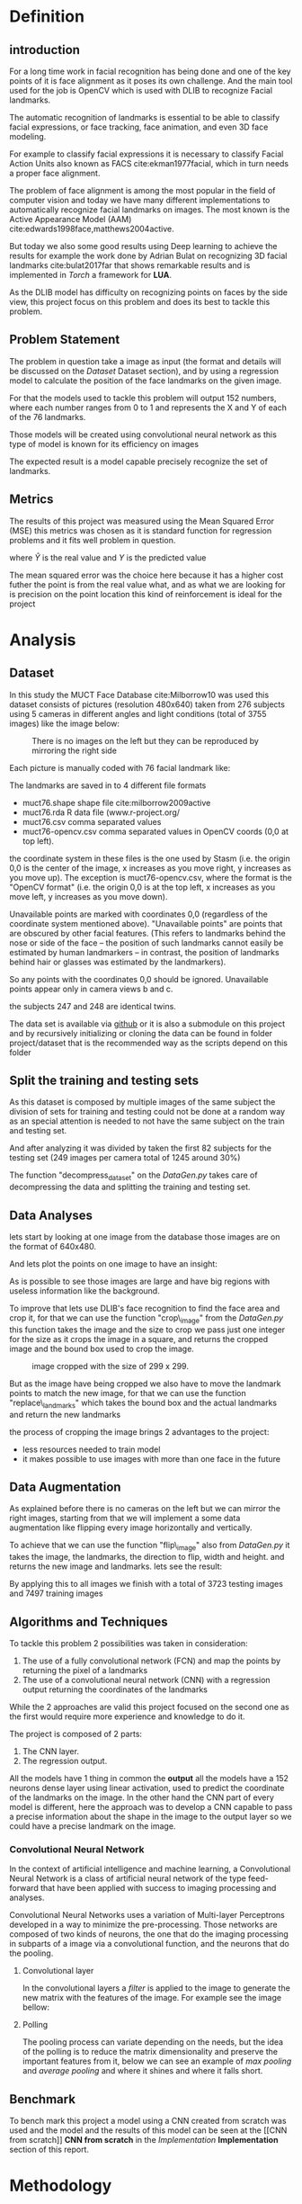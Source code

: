 #+OPTIONS: author:nil
#+OPTIONS: toc:nil
#+TITLE:
#+DATE:
#+LaTeX_CLASS: article
#+LATEX_HEADER: \usepackage{minted}
#+LATEX_HEADER: \usepackage{pdflscape}
#+LATEX_HEADER: \usepackage{rotating}
#+LATEX_HEADER: \usepackage[Bjornstrup]{fncychap}
#+LATEX_HEADER: \usepackage[dvipsnames]{xcolor}
#+LATEX_HEADER: \usepackage{minted}
#+LATEX_HEADER: \usepackage[french,english]{babel}



#+BEGIN_EXPORT latex
\begin{titlepage}
\begin{center}

% Upper part of the page. The '~' is needed because only works if a paragraph has started.

\textsc{\LARGE}\\[1.5cm]

\textsc{\Large}\\[0.5cm]

% Title

\vspace{1cm}
\hrule
\vspace{1cm}


{\huge \bfseries Face alignment using deep learning}


\vspace{1cm}
\hrule
\vspace{1cm}


% Author and supervisor
\begin{minipage}{0.4\textwidth}
\emph{Author:} \\
Ver Valem Paiva \textsc{Willian}\\
\end{minipage}

\vfill

% Bottom of the page
{\large \today}

\end{center}
\end{titlepage}


\tableofcontents
\newpage
#+END_EXPORT


* Definition
  
** introduction 

    For a long time work in facial recognition has being done and one of the key
    points of it is face alignment as it poses its own challenge.
    And the main tool used for the job is OpenCV which is used with DLIB to
    recognize Facial landmarks.

    The automatic recognition of landmarks is essential to be able to classify
    facial expressions, or face tracking, face animation, and even 3D face
    modeling.

    For example to classify facial expressions it is necessary to classify
    Facial Action Units also known as FACS cite:ekman1977facial, which in turn
    needs a proper face alignment.

    The problem of face alignment is among the most popular in the field of
    computer vision and today we have many different implementations to
    automatically recognize facial landmarks on images.
    The most known is the Active Appearance Model (AAM)
    cite:edwards1998face,matthews2004active.
 
    But today we also some good results using Deep learning to achieve the
    results for example the work done by Adrian Bulat on recognizing 3D facial
    landmarks cite:bulat2017far that shows remarkable results and is implemented
    in /Torch/ a framework for *LUA*. 
   
    As the DLIB model has difficulty on recognizing points on faces by the side
    view, this project focus on this problem and does its best to tackle this
    problem.
   
** Problem Statement  
   
    The problem in question take a image as input (the format and details will be
    discussed on the [[Dataset]] Dataset section), and by using a regression model to
    calculate the position of the face landmarks on the given image.
    
    For that the models used to tackle this problem will output 152 numbers, where
    each number ranges from 0 to 1 and represents the X and Y of each of the 76
    landmarks. 
    
    Those models will be created using convolutional neural network as this type
    of model is known for its efficiency on images  
    
    [[./images/pipeline.png]]
    

    The expected result is a model capable precisely recognize the set of
    landmarks.
    
    
    
    
    
   
** Metrics
   
   The results of this project was measured using the Mean Squared Error (MSE) 
   this metrics was chosen as it is standard function for regression problems
   and it fits well problem in question.
   \begin{equation}
  \mathbf{MSE} = \frac{1}{n}\sum_{t=1}^{n}(\hat{Y_i}-Y_i)^{2} 
   \end{equation}
   
   where \(\displaystyle{\hat{Y}}\) is the real value and \(\displaystyle{Y}\) is
   the predicted value
   
   The mean squared error was the choice here because it has a higher cost
   futher the point is from the real value what, and as what we are looking for
   is precision on the point location this kind of reinforcement is ideal for
   the project  
   
* Analysis   
  
** Dataset
   In this study the MUCT Face Database cite:Milborrow10 was used
   this dataset consists of pictures (resolution 480x640) taken from 276 subjects
   using 5 cameras in different angles and light conditions (total of 3755
   images) like the image below: 
  
   #+CAPTION: There is no images on the left but they can be reproduced by mirroring the right side
   [[./images/muct-views-lores.jpg]]
   
   Each picture is manually coded with 76 facial landmark like:
   [[./images/landmarks.jpg]]
 
 
   The landmarks are saved in to 4 different file formats

    - muct76.shape       shape file cite:milborrow2009active  
    - muct76.rda         R data file (www.r-project.org/
    - muct76.csv         comma separated values
    - muct76-opencv.csv  comma separated values in OpenCV coords (0,0 at top left).


    the coordinate system in these files is the one used by Stasm (i.e. the
    origin 0,0 is the center of the image, x increases as you move right, y
    increases as you move up).  The exception is muct76-opencv.csv, where the
    format is the "OpenCV format" (i.e. the origin 0,0 is at the top left, x
    increases as you move left, y increases as you move down). 

    Unavailable points are marked with coordinates 0,0 (regardless of the
    coordinate system mentioned above).  "Unavailable points" are points
    that are obscured by other facial features.  (This refers to landmarks
    behind the nose or side of the face -- the position of such landmarks
    cannot easily be estimated by human landmarkers -- in contrast, the
    position of landmarks behind hair or glasses was estimated by the
    landmarkers).  

    So any points with the coordinates 0,0 should be ignored.  Unavailable
    points appear only in camera views b and c.  

    the subjects 247 and 248 are identical twins.

    The data set is available via [[https://github.com/StephenMilborrow/muct][github]] or it is also a submodule on this
    project and by recursively initializing or cloning the data can be found in 
    folder project/dataset that is the recommended way as the scripts depend on
    this folder 
   # the data set was splited betwin a train and test 
    # When talking about the train and testing split I will split the data into
    # train 70% and test 30% but it cannot be a random split as we have many images
    # of a same subject.
    # So to be sure the test set is well done the split has to be node at a subject
    # level so the same person cannot be found on test and train.

    # The choice of this dataset is made because it has a reasonable size to train
    # on personal computers and moreover it has large room for data augmentation
    # if necessary
    # The focus on using this data set is that it provides data
    # to have a better result when the face is in the side view.


    # The dataset is public available via github on the following link
    # https://github.com/StephenMilborrow/muct

 
** Split the training and testing sets 
     
  As this dataset is composed by multiple images of the same subject the
  division of sets for training and testing could not be done at a random way
  as an special attention is needed to not have the same subject on the train
  and testing set.
    
  And after analyzing it was divided by taken the first 82 subjects for the
  testing set (249 images per camera total of 1245 around 30%)

  The function "decompress_dataset" on the /DataGen.py/ takes care of
  decompressing the data and splitting the training and testing set. 

** Data Analyses
     
   lets start by looking at one image from the database those images are on the
   format of 640x480. 
   [[./images/example1.png]]
   
   And lets plot the points on one image to have an insight: 
   
   [[./images/example2.png]]
   
   As is possible to see those images are large and have big regions with
   useless information like the background.
   
   To improve that lets use DLIB's face recognition to find the face area and
   crop it, for that we can use the function "crop\_image" from the /DataGen.py/ 
   this function takes the image and the size to crop we pass just one integer
   for the size as it crops the image in a square, and returns the cropped image
   and the bound box used to crop the image. 
   
   #+CAPTION: image cropped with the size of 299 x 299.  
   [[./images/example3.png]]
   
   But as the image have being cropped we also have to move the landmark points
   to match the new image, for that we can use the function "replace\_landmarks"
   which takes the bound box and the actual landmarks and return the new
   landmarks

   [[./images/example4.png]]
   
   the process of cropping the image brings 2 advantages to the project:
   - less resources needed to train model 
   - it makes possible to use images with more than one face in the future 

** Data Augmentation
     
   As explained before there is no cameras on the left but we can mirror the
   right images, starting from that we will implement a some data augmentation 
   like flipping every image horizontally and vertically.

   To achieve that we can use the function "flip\_image" also from /DataGen.py/
   it takes the image, the landmarks, the direction to flip, width and height.
   and returns the new image and landmarks.
   lets see the result:

   [[./images/example5.png]]
   
   By applying this to all images we finish with a total of 3723 testing images
   and 7497 training images  
   
** Algorithms and Techniques
  
   To tackle this problem 2 possibilities was taken in consideration:
   
   1. The use of a fully convolutional network (FCN) and map the points by
      returning the pixel of a landmarks
   2. The use of a convolutional neural network (CNN) with a regression output
      returning the coordinates of the landmarks
      
   While the 2 approaches are valid this project focused on the second one as
   the first would require more experience and knowledge to do it.
   
   The project is composed of 2 parts:
   1. The CNN layer.
   2. The regression output.
  
   All the models have 1 thing in common the *output* all the models have a
   152 neurons dense layer using linear activation, used to predict the
   coordinate of the landmarks on the image.
   In the other hand the CNN part of every model is different, here the approach
   was to develop a CNN capable to pass a precise information about the shape in
   the image to the output layer so we could have a precise landmark on the
   image. 
   
*** Convolutional Neural Network 
    
    In the context of artificial intelligence and machine learning, a
    Convolutional Neural Network is a class of artificial neural network of the
    type feed-forward that have been applied with success to imaging processing
    and analyses.

    Convolutional Neural Networks uses a variation of Multi-layer Perceptrons developed in a way to
    minimize the pre-processing. Those networks are composed of two kinds of
    neurons, the one that do the imaging processing in subparts of a image via a
    convolutional function, and the neurons that do the pooling. 
    
**** Convolutional layer 
     In the convolutional layers a /filter/ is applied to the image to generate
     the new matrix with the features of the image.
     For example see the image bellow:
 
     [[./images/convolve.png]]
     
     
**** Polling  
     The pooling process can variate depending on the needs, but the idea of the
     polling is to reduce the matrix dimensionality and preserve the important
     features from it, below we can see an example of /max pooling/ and /average
     pooling/ and where it shines and where it falls short.

     [[./images/pooling.png]]
   
** Benchmark 
   
   To bench mark this project a model using a CNN created from scratch was used 
   and the model and the results of this model can be seen at the [[CNN from
   scratch]] *CNN from scratch* in the [[Implementation]] *Implementation* section of
   this report.  
   

* Methodology   

** Data Preprocessing 
   
   Many steps of preprocessing have being taken and have being discussed on the
   [[Dataset]] section being then:
   - Split of the data discussed at the [[Split the training and testing sets]]
     *Split the training and testing sets* section
   - Image cropping detailed at the [[Data Analyses]] *Data Analyses* section
   - Data Augmentation described on the [[Data Augmentation]] *Data Augmentation* section
   - 
** Implementation
  
   For this project many different approaches have being taken and it will be
   presented here the best outcome of each "kind" of approaches like:
  
   - A CNN created from scratch
   - Inception transfer learning
   - ResNet50 transfer learning
  
   All the models have being trained in a cloud server for performance wise and
   saved to later study.
  
   The metrics used to observe the performance of every model was the mean square
   error (MSE)
  
   The models code can be found on the file /Models.py/.
  
   The models use a /"npz"/ file that can be generated via by using the function :
   #+BEGIN_SRC python
      DataGen.save_dataset(DataGen.create_dataset(size, True, True), "outputName")
   #+END_SRC
  
   And for the inception transfer learning it uses a bottleneck file that can be
   generated with the function:
  
   #+BEGIN_SRC python 
     DataGen.inception_bottleneck(<npz file>, "outputName")
   #+END_SRC
  
   every model was implemented using early stopping, TensorBoard and saves the
   best loss weights on a /hdf5/ file   

   About complications, this project didn't really pose a lot of problems most
   of them have being hardware related like lack of memory or process power, but
   other them that it was really straight forward: make a model, train, analyze results.


   #+BEGIN_EXPORT latex
   \pagebreak
   #+END_EXPORT
 
*** CNN from scratch
   
    This CNN started with a model based on the AlexNet cite:krizhevsky2012imagenet 
    [[./images/alexnet6.jpg]]
    But we finished with a model as illustrated below:
    #+CAPTION: the full size image can be found on the report/images/mymodel.png.  
    [[./images/mymodel.png]]
   
    here is the learning curve from this model
    [[./images/mymodelLoss.png]]
   
    as we can see the learning curve for the training set was improving steadily
    but for the testing set it starts to get worst  around the epoch 16 and the
    early stopping is triggered at epoch 24 as it has no improvement.
    
    This model have 2 Convolutional paths as is visible on the plot that is
    because a different approach was take to extract the features, for that on
    convolutional path uses a small kernel so it concentrates on small details
    while the second one uses a bigger kernel to get features in a larger scale 
    and by combining this process is possible to reach a good result and
    avoiding the model to overfeed because the network is too large.

    by taking the weights of the best loss and doing an inference on a set of
    training images we get the following result: 
   
    [[./images/mymodelTest.png]]
   
    It is noticible that the result is not satisfactory but it has plenty of room
    for improvement. but at this point of the project it started to get expensive
    to keep using the cloud machine to train and there was yet some other methods
    to try out.  
  
*** Inception transfer learning   

**** Bottleneck
   
    The next step was to use transfer learning, by using the inceptionV3
    cite:szegedy2016rethinking, the first approach as to create bottleneck files
    from the inception and train a model with those outputs.
   
    As the previous model many models have being made and here is the best result 
    found by using this method was the following:
   
    #+CAPTION: the full size image can be found on the report/images/btn.png.  
    [[./images/btn.png]]
   
    In this model we took a different approach as just using the output of
    Inception wasn't given good results 3 different inputs was used the squared
    and the /sine/ of the inception output was also used in conjunction to the
    normal output 
   
   [[./images/btnLoss.png]] 
  
   The training of this model took 80 epochs before the early stopping was
   triggered while the learning curve on the test set is better them the previous
   model the loss is slightly bigger them the previous model:

   [[./images/btnResult.png]]
  
   And the results are far from good, worst then the previous model. 

   #+BEGIN_EXPORT latex
   \pagebreak
   #+END_EXPORT

  
**** Retrain 
    
     The next step here is to keep using the transfer learning from inception but
     give a bit of more room for improvement by training respectively the 2 last
     convolutional blocks of the inception and the 4 last ones:
    
    #+CAPTION: 4 block(red) 2 block(black).  
     [[./images/incep.png]]


   #+BEGIN_EXPORT latex
   \pagebreak
   #+END_EXPORT

***** *2 blocks results*

      #+LaTeX: \centerline{\includegraphics[height=9cm]{./images/incep249Loss.png}}
      #+LaTeX: \centerline{\includegraphics[height=9cm]{./images/incep249res.png}}

   #+BEGIN_EXPORT latex
   \pagebreak
   #+END_EXPORT

***** *4 blocks results*

      #+LaTeX: \centerline{\includegraphics[height=9cm]{./images/incep197Loss.png}}
      #+LaTeX: \centerline{\includegraphics[height=9cm]{./images/incep197res.png}}
     

   #+BEGIN_EXPORT latex
   \pagebreak
   #+END_EXPORT
      as we can see it really improved the results by using the 2 first blocks after a
      120 epochs we have a steady learning curve and we get a nice prediction on the
      testing images, but once we increase the number of training layers by using
      the first 4 block, the early stopping triggers 70 epochs before and while
      the results look good, however, it is worst then the model with 2 blocks.

    
*** ResNet50 transfer learning
    Here the same approach that as used with Inception is used with the ResNet50 cite:he2016deep  
    model, but as the ResNet50 uses images with format 224x224 and we have images
    with 299x299, while we could crop the images it is not a good solution as it
    was cutting out landmarks from some images. So the idea here is use the
    ResNet50 with different input. 
   
    2 models was trained here one that don't train any layer from ResNet50 and
    another that trains 2 convolutional blocks like:

    [[./images/resnet50.jpg]]

   
   #+BEGIN_EXPORT latex
   \pagebreak
   #+END_EXPORT
   
***** *0 blocks results*

      #+LaTeX: \centerline{\includegraphics[height=9cm]{./images/resnet0loss.png}}
      #+LaTeX: \centerline{\includegraphics[height=9cm]{./images/resnet0res.png}}


   #+BEGIN_EXPORT latex
   \pagebreak
   #+END_EXPORT
***** *2 blocks results*
     
      #+LaTeX: \centerline{\includegraphics[height=9cm]{./images/resnet2loss.png}}
      #+LaTeX: \centerline{\includegraphics[height=9cm]{./images/resnet2res.png}}

   #+BEGIN_EXPORT latex
   \pagebreak
   #+END_EXPORT
     as it is noticible using just the output of ResNet50 did give better results
     them the inception but yet it wasn't satisfactory in the other hand when
     retraining 2 block it showed a really promising result
   
   
** Refinement
   while the results presented here are the best ones for each of the models 
   many trials have been done the first tuning was working with the learning
   and the optmizers and here is what was what was used:
**** SGD  
     all results were poor with this optimizer
     
**** RMSprop 
     that was the second optimizer tried it was a bit trick as the results were
     showing all the points accumulating near of the center of the image like:
     
     [[./images/RMSprop.png]]
     
     the approach to fix it was to increase the learning rate to 0.1 and use a
     learning rate decay until 0.0001 while that give better results, further
     analyses showed that wasn't the best approach

**** Adam
     this is the optimizer used on every model with exception of the benchmark
     model and while the reduction of a learning rate showed improvement on some
     other tests it was taking too long to train and exhausting the resources
     for this project and we sticked with the Keras default learning rate
     
**** Nadam 
     This optimizer as used for the benchmark model and showed good results (no
     tuning was made).


 
* Results
  
** Model evaluation and Validation
   After many trials the model that did best was the model based on the ResNet50
   retraining 2 blocks. this model not just had a good results as it takes a
   reasonable time to train. but the results steal not satisfactory as it does
   generalize enough on the test data it doesn't performs really well on data
   different from the on on the dataset.That is probably because all the images
   has the same background and this cam affect the outcome.
   At the end the model isn't a trustworthy model and some improvement has to be
   done. 
   
   for example when using random facial picture got from the Internet we get a
   result like this:
   
   [[./images/gene.png]]
   


   
** Justification

  after all those tests and trials we can make a loss comparison for each model
  like:
  
  | model                | training loss | validation loss |
  |----------------------+---------------+-----------------|
  | scratch              |       0.01547 |         0.02588 |
  | inception bottleneck |       0.03599 |         0.03567 |
  | inception 2 blocks   |     0.0001108 |        0.003932 |
  | inception 4 blocks   |     0.0002229 |        0.003802 |
  | resnet50 0 blocks    |          0.01 |           0.013 |
  | resnet50 2 blocks    |    0.00005033 |        0.003779 |

  By doing this comparison we see that the ResNet50 model has the most
  promising results.
  Probably is possible to get even better results by training more layers or
  even making some adjustments.
  Another step is collect more datasets to combine with the MUCT dataset to
  improve the models generalization.
  But as this kind of training demands a lot of resources and keep the servers running started to get out of the budget the
  tests and development where halted at this point 
   
* Conclusion 
  
  This project throws in the spotlight a recurrent problem in the world of
  machine learning /the quality of the data/ this is the most important detail
  and the work done here shows how it impacts.
  As pointed before we have a model that is capable to return a fairly accurate
  landmarks on pictures that it haven't seen but if the picture has the same
  /context/ (i mean from the same dataset , the same background...) once it
  deviate from this the results are poor. and that is a problem that can be
  fixed by using some other datasets. as we can see for example in the project
  of  Adrian Bulat on recognizing 3D facial landmarks cite:bulat2017far it uses
  more than 5 different datasets to reach an acceptable result.
  
** Visualization
   
   Some thing that was explored in this project and that did bring good
   improvements to the result is the use of concatenation, most of the examples
   of CNN you see today is straight forward (input->convolutional/pooling
   layers->fully connected->output) but when looking at big models like
   Inception or ResNet50 , those models have some trick under the sleeve.
   Like ResNet50 add the output from a previous convolutional block to the
   actual output, or how Inception run different convolutional stacks in a
   parallel to reach different features.
   
   So with this in mind I did a use of such techniques like explained in the
   section [[CNN from scratch]] /CNN from scratch/ to avoid big a convolutional
   layer stack and passing long time searching for a specific kernel size,
   I followed a different approach that improved the models performance by using
   two identical convolutional stack but with different kernel sizes (6 and 3) 
   it was possible to get different features, and concatenating the output of
   each of those stacks before the fully connected layers.
   
   This choice was made to be able to get the features with small and larger
   details.
   
   Following this idea the same approach was taken in the [[Bottleneck]] Bottleneck
   section where instead of using just the simple output from Inception a some
   manipulation was made to the data like using the /sine/ and the /squared/ of
   the output and using one model that uses 3 sequences of fully connected
   layers to analyses those features separated before being concatenated.
   
   The use of this kind of techniques was applied during all the process of this
   project and showed really good improvements and extreme important on the
   learning process as it was really useful to avoid the over-fitting of the
   model.
   
   But anyway it was used with caution as it can relatively increase the
   training time, and the improvements aren't always paying off.

  
** Reflection
   
   Different that one outsider would think the challenge of this project is not
   to develop a machine learning but to understand the data you are working
   with, preparing the data to maximize the result.
   Mastering the data being used is more important them knowing the Machine
   learning / Deep learning structure you are going to use at the end this part
   is a lot of try and error. 
   The second challenge is process power power convolutional networks really
   bring the home PCs to its limits and oblige us to use cloud solutions. 
  

** Improvement 
  This project shows that the approach used is correct and that with more
  resources is possible to delivery a reliable face alignment. 
  The next step on such a project would be by starting by using some other
  datasets in conjunction to the MUCT so we can get a better generalization as
  all the images on this set has the same background it can bias the result. 
  
  And also by working on the hyper-parameters for the ResNet50 network and
  improving the results that would a start for getting a reliable face alignment 

* Hardware 
  
  For information propose all the training was executed on a virtual server
  hosted on google cloud
  The specs are the following:

  8 CPUs with 60GB of memory and 1 NVIDIA Tesla P100 for the price of $1490.51
  per month at a rate of 2.042 per hour

  

 

   
   
  



bibliographystyle:unsrt
bibliography:repport.bib
